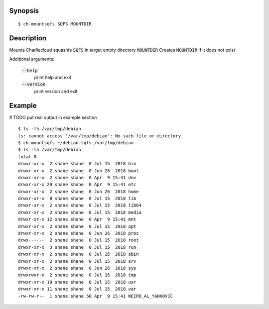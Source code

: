 Synopsis
========

::

  $ ch-mountsqfs SQFS MOUNTDIR

Description
===========

Mounts Charliecloud squashfs :code:`SQFS` in target empty directory :code:`MOUNTDIR`
Creates :code:`MOUNTDIR` if it does not exist

Additional arguments:

  :code:`--help`
    print help and exit

  :code:`--version`
    print version and exit

Example
=======
# TODO put real output in example section
::

  $ ls -lh /var/tmp/debian
  ls: cannot access '/var/tmp/debian': No such file or directory
  $ ch-mountsqfs ~/debian.sqfs /var/tmp/debian
  $ ls -lh /var/tmp/debian
  total 0
  drwxr-xr-x  2 shane shane  0 Jul 15  2018 bin
  drwxr-xr-x  2 shane shane  0 Jun 26  2018 boot
  drwxr-xr-x  2 shane shane  0 Apr  9 15:41 dev
  drwxr-xr-x 29 shane shane  0 Apr  9 15:41 etc
  drwxr-xr-x  2 shane shane  0 Jun 26  2018 home
  drwxr-xr-x  8 shane shane  0 Jul 15  2018 lib
  drwxr-xr-x  2 shane shane  0 Jul 15  2018 lib64
  drwxr-xr-x  2 shane shane  0 Jul 15  2018 media
  drwxr-xr-x 12 shane shane  0 Apr  9 15:41 mnt
  drwxr-xr-x  2 shane shane  0 Jul 15  2018 opt
  drwxr-xr-x  2 shane shane  0 Jun 26  2018 proc
  drwx------  2 shane shane  0 Jul 15  2018 root
  drwxr-xr-x  3 shane shane  0 Jul 15  2018 run
  drwxr-xr-x  2 shane shane  0 Jul 15  2018 sbin
  drwxr-xr-x  2 shane shane  0 Jul 15  2018 srv
  drwxr-xr-x  2 shane shane  0 Jun 26  2018 sys
  drwxrwxr-x  2 shane shane  0 Jul 15  2018 tmp
  drwxr-xr-x 10 shane shane  0 Jul 15  2018 usr
  drwxr-xr-x 11 shane shane  0 Jul 15  2018 var
  -rw-rw-r--  1 shane shane 50 Apr  9 15:41 WEIRD_AL_YANKOVIC

